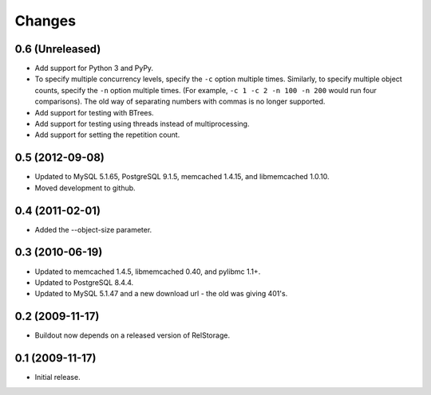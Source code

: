 =========
 Changes
=========

0.6 (Unreleased)
================

- Add support for Python 3 and PyPy.
- To specify multiple concurrency levels, specify the ``-c`` option
  multiple times. Similarly, to specify multiple object counts,
  specify the ``-n`` option multiple times. (For example, ``-c 1 -c 2 -n 100
  -n 200`` would run four comparisons). The old way of separating numbers with
  commas is no longer supported.
- Add support for testing with BTrees.
- Add support for testing using threads instead of multiprocessing.
- Add support for setting the repetition count.


0.5 (2012-09-08)
================

- Updated to MySQL 5.1.65, PostgreSQL 9.1.5, memcached 1.4.15,
  and libmemcached 1.0.10.

- Moved development to github.

0.4 (2011-02-01)
================

- Added the --object-size parameter.

0.3 (2010-06-19)
================

- Updated to memcached 1.4.5, libmemcached 0.40, and pylibmc 1.1+.

- Updated to PostgreSQL 8.4.4.

- Updated to MySQL 5.1.47 and a new download url - the old was giving 401's.

0.2 (2009-11-17)
================

- Buildout now depends on a released version of RelStorage.

0.1 (2009-11-17)
================

- Initial release.
